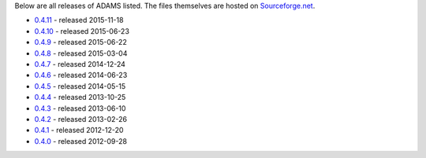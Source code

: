 .. title: Release
.. slug: release
.. date: 2015-12-18 14:46:17 UTC+13:00
.. tags: 
.. category: 
.. link: 
.. description: 
.. type: text

Below are all releases of ADAMS listed. The files themselves are hosted on
`Sourceforge.net <http://sf.net/projects/theadamsflow/files/>`_.

* `0.4.11 <link://slug/0-4-11>`_ - released 2015-11-18
* `0.4.10 <link://slug/0-4-10>`_ - released 2015-06-23
* `0.4.9 <link://slug/0-4-9>`_ - released 2015-06-22
* `0.4.8 <link://slug/0-4-8>`_ - released 2015-03-04
* `0.4.7 <link://slug/0-4-7>`_ - released 2014-12-24
* `0.4.6 <link://slug/0-4-6>`_ - released 2014-06-23
* `0.4.5 <link://slug/0-4-5>`_ - released 2014-05-15
* `0.4.4 <link://slug/0-4-4>`_ - released 2013-10-25
* `0.4.3 <link://slug/0-4-3>`_ - released 2013-06-10
* `0.4.2 <link://slug/0-4-2>`_ - released 2013-02-26
* `0.4.1 <link://slug/0-4-1>`_ - released 2012-12-20
* `0.4.0 <link://slug/0-4-0>`_ - released 2012-09-28

